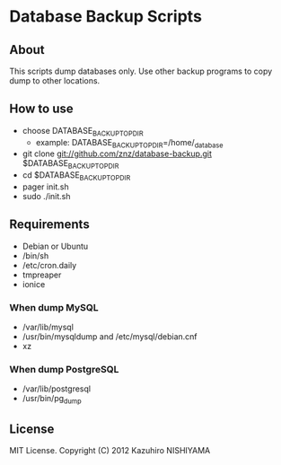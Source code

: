 * Database Backup Scripts
** About
This scripts dump databases only.
Use other backup programs to copy dump to other locations.
** How to use
- choose DATABASE_BACKUP_TOP_DIR
  - example: DATABASE_BACKUP_TOP_DIR=/home/_database
- git clone git://github.com/znz/database-backup.git $DATABASE_BACKUP_TOP_DIR
- cd $DATABASE_BACKUP_TOP_DIR
- pager init.sh
- sudo ./init.sh
** Requirements
- Debian or Ubuntu
- /bin/sh
- /etc/cron.daily
- tmpreaper
- ionice
*** When dump MySQL
- /var/lib/mysql
- /usr/bin/mysqldump and /etc/mysql/debian.cnf
- xz
*** When dump PostgreSQL
- /var/lib/postgresql
- /usr/bin/pg_dump
** License
MIT License. Copyright (C) 2012 Kazuhiro NISHIYAMA
